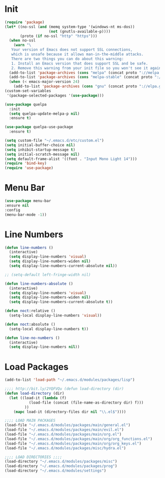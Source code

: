 #+PROPERTY: header-args :tangle yes
#+STARTUP: overview

* Init
#+BEGIN_SRC emacs-lisp
(require 'package)
(let* ((no-ssl (and (memq system-type '(windows-nt ms-dos))
                    (not (gnutls-available-p))))
       (proto (if no-ssl "http" "https")))
  (when no-ssl
    (warn "\
   Your version of Emacs does not support SSL connections,
   which is unsafe because it allows man-in-the-middle attacks.
   There are two things you can do about this warning:
   1. Install an Emacs version that does support SSL and be safe.
   2. Remove this warning from your init file so you won't see it again."))
  (add-to-list 'package-archives (cons "melpa" (concat proto "://melpa.org/packages/")) t)
  (add-to-list 'package-archives (cons "melpa-stable" (concat proto "://stable.melpa.org/packages/")) t)
  (when (< emacs-major-version 24)
    (add-to-list 'package-archives (cons "gnu" (concat proto "://elpa.gnu.org/packages/")))))
(custom-set-variables
 '(package-selected-packages '(use-package)))

(use-package quelpa
  :init
  (setq quelpa-update-melpa-p nil)
  :ensure t)

(use-package quelpa-use-package
  :ensure t)

(setq custom-file "~/.emacs.d/etc/custom.el")
(setq initial-buffer-choice nil)
(setq inhibit-startup-message t)
(setq initial-scratch-message nil)
(setq default-frame-alist '((font . "Input Mono Light 14")))
(require 'bind-key)
(require 'use-package)
#+END_SRC

* Menu Bar
#+BEGIN_SRC emacs-lisp
(use-package menu-bar
:ensure nil
:config
(menu-bar-mode -1))
#+END_SRC

* Line Numbers
#+BEGIN_SRC emacs-lisp
(defun line-numbers ()
  (interactive)
  (setq display-line-numbers 'visual)
  (setq display-line-numbers-widen nil)
  (setq display-line-numbers-current-absolute nil))

;; (setq-default left-fringe-width nil)

(defun line-numbers-absolute ()
  (interactive)
  (setq display-line-numbers 'visual)
  (setq display-line-numbers-widen nil)
  (setq display-line-numbers-current-absolute t))

(defun noct:relative ()
  (setq-local display-line-numbers 'visual))

(defun noct:absolute ()
  (setq-local display-line-numbers t))

(defun line-no-numbers ()
  (interactive)
  (setq display-line-numbers nil))

#+END_SRC

* Load Packages
#+BEGIN_SRC emacs-lisp
(add-to-list 'load-path "~/.emacs.d/modules/packages/lisp")

;;;; http://bit.ly/2YQFVQu (defun load-directory (dir)
(defun load-directory (dir)
  (let ((load-it (lambda (f)
		   (load-file (concat (file-name-as-directory dir) f)))
		 ))
    (mapc load-it (directory-files dir nil "\\.el$"))))

;;;; LOAD MAIN PACKAGES
(load-file "~/.emacs.d/modules/packages/main/general.el")
(load-file "~/.emacs.d/modules/packages/main/evil.el")
(load-file "~/.emacs.d/modules/packages/main/org.el")
(load-file "~/.emacs.d/modules/packages/main/org/org_functions.el")
(load-file "~/.emacs.d/modules/packages/main/org/org_keys.el")
(load-file "~/.emacs.d/modules/packages/misc/hydra.el")

;;;; LOAD DIRECTORIES ;;;;
(load-directory "~/.emacs.d/modules/packages/misc")
(load-directory "~/.emacs.d/modules/packages/prog")
(load-directory "~/.emacs.d/modules/settings")

#+END_SRC
